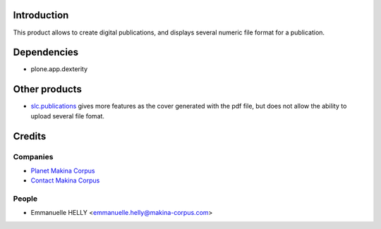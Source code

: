 Introduction
============

This product allows to create digital publications, and displays several numeric file format for a publication.

Dependencies
============

* plone.app.dexterity

Other products
==============

* `slc.publications`_ gives more features as the cover generated with the pdf file, but does not allow the ability to upload several file fomat.

Credits
=======

Companies
---------

|makinacom|_

* `Planet Makina Corpus <http://www.makina-corpus.org>`_
* `Contact Makina Corpus <mailto:python@makina-corpus.org>`_


People
------

- Emmanuelle HELLY <emmanuelle.helly@makina-corpus.com>

.. |makinacom| image:: http://depot.makina-corpus.org/public/logo.gif
.. _makinacom:  http://www.makina-corpus.com
.. _`slc.publications`: http://plone.org/products/slc.publications
